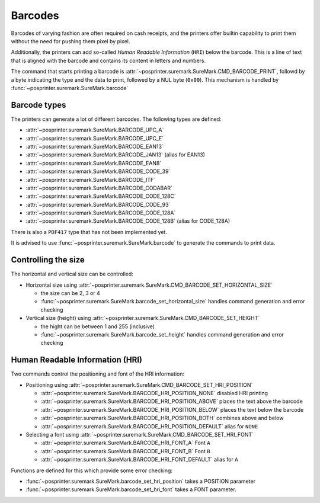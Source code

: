 ########
Barcodes
########
Barcodes of varying fashion are often required on cash receipts, and the printers offer builtin capability to print them without the need for pushing them pixel by pixel.

Additionally, the printers can add so-called `Human Readable Information` (``HRI``) below the barcode. This is a line of text that is aligned with the barcode and contains its content in letters and numbers.

The command that starts printing a barcode is :attr:`~posprinter.suremark.SureMark.CMD_BARCODE_PRINT`, followd by a byte indicating the type and the data to print, followed by a NUL byte (``0x00``). This mechanism is handled by :func:`~posprinter.suremark.SureMark.barcode`

Barcode types
*************
The printers can generate a lot of different barcodes. The following types are defined:

* :attr:`~posprinter.suremark.SureMark.BARCODE_UPC_A`
* :attr:`~posprinter.suremark.SureMark.BARCODE_UPC_E`
* :attr:`~posprinter.suremark.SureMark.BARCODE_EAN13`
* :attr:`~posprinter.suremark.SureMark.BARCODE_JAN13` (alias for EAN13)
* :attr:`~posprinter.suremark.SureMark.BARCODE_EAN8`
* :attr:`~posprinter.suremark.SureMark.BARCODE_CODE_39`
* :attr:`~posprinter.suremark.SureMark.BARCODE_ITF`
* :attr:`~posprinter.suremark.SureMark.BARCODE_CODABAR`
* :attr:`~posprinter.suremark.SureMark.BARCODE_CODE_128C`
* :attr:`~posprinter.suremark.SureMark.BARCODE_CODE_93`
* :attr:`~posprinter.suremark.SureMark.BARCODE_CODE_128A`
* :attr:`~posprinter.suremark.SureMark.BARCODE_CODE_128B` (alias for CODE_128A)

There is also a ``PDF417`` type that has not been implemented yet.

It is advised to use :func:`~posprinter.suremark.SureMark.barcode` to generate the commands to print data.

Controlling the size
*********************
The horizontal and vertical size can be controlled:

* Horizontal size using :attr:`~posprinter.suremark.SureMark.CMD_BARCODE_SET_HORIZONTAL_SIZE`

  * the size can be 2, 3 or 4
  * :func:`~posprinter.suremark.SureMark.barcode_set_horizontal_size` handles command generation and error checking

* Vertical size (height) using :attr:`~posprinter.suremark.SureMark.CMD_BARCODE_SET_HEIGHT`

  * the hight can be between 1 and 255 (inclusive)
  * :func:`~posprinter.suremark.SureMark.barcode_set_height` handles command generation and error checking

Human Readable Information (HRI)
********************************
Two commands control the positioning and font of the HRI information:

* Positioning using :attr:`~posprinter.suremark.SureMark.CMD_BARCODE_SET_HRI_POSITION`

  * :attr:`~posprinter.suremark.SureMark.BARCODE_HRI_POSITION_NONE` disabled HRI printing
  * :attr:`~posprinter.suremark.SureMark.BARCODE_HRI_POSITION_ABOVE` places the text above the barcode
  * :attr:`~posprinter.suremark.SureMark.BARCODE_HRI_POSITION_BELOW` places the text below the barcode
  * :attr:`~posprinter.suremark.SureMark.BARCODE_HRI_POSITION_BOTH` combines above and below
  * :attr:`~posprinter.suremark.SureMark.BARCODE_HRI_POSITION_DEFAULT` alias for ``NONE``

* Selecting a font using :attr:`~posprinter.suremark.SureMark.CMD_BARCODE_SET_HRI_FONT`

  * :attr:`~posprinter.suremark.SureMark.BARCODE_HRI_FONT_A` Font ``A``
  * :attr:`~posprinter.suremark.SureMark.BARCODE_HRI_FONT_B` Font ``B``
  * :attr:`~posprinter.suremark.SureMark.BARCODE_HRI_FONT_DEFAULT` alias for ``A``

Functions are defined for this which provide some error checking:

* :func:`~posprinter.suremark.SureMark.barcode_set_hri_position` takes a POSITION parameter
* :func:`~posprinter.suremark.SureMark.barcode_set_hri_font` takes a FONT parameter.

